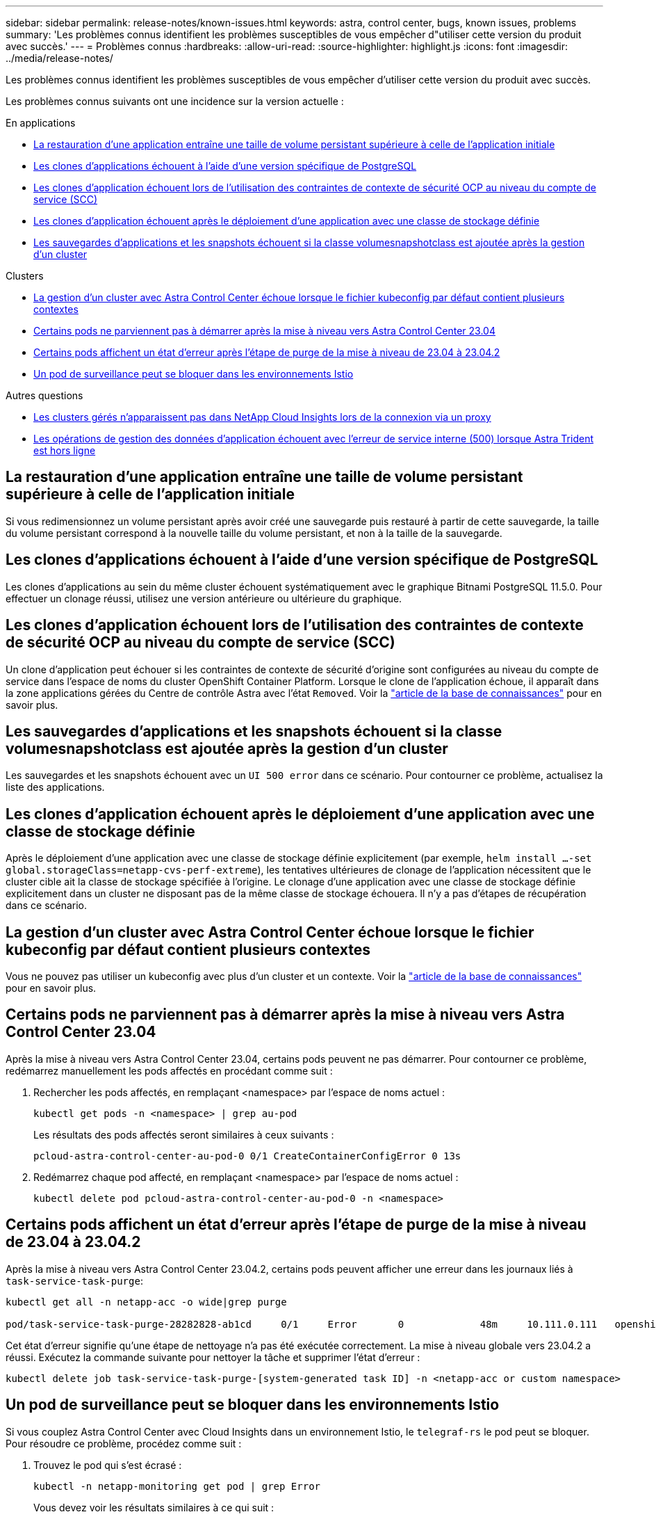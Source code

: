---
sidebar: sidebar 
permalink: release-notes/known-issues.html 
keywords: astra, control center, bugs, known issues, problems 
summary: 'Les problèmes connus identifient les problèmes susceptibles de vous empêcher d"utiliser cette version du produit avec succès.' 
---
= Problèmes connus
:hardbreaks:
:allow-uri-read: 
:source-highlighter: highlight.js
:icons: font
:imagesdir: ../media/release-notes/


[role="lead"]
Les problèmes connus identifient les problèmes susceptibles de vous empêcher d'utiliser cette version du produit avec succès.

Les problèmes connus suivants ont une incidence sur la version actuelle :

.En applications
* <<La restauration d'une application entraîne une taille de volume persistant supérieure à celle de l'application initiale>>
* <<Les clones d'applications échouent à l'aide d'une version spécifique de PostgreSQL>>
* <<Les clones d'application échouent lors de l'utilisation des contraintes de contexte de sécurité OCP au niveau du compte de service (SCC)>>
* <<Les clones d'application échouent après le déploiement d'une application avec une classe de stockage définie>>
* <<Les sauvegardes d'applications et les snapshots échouent si la classe volumesnapshotclass est ajoutée après la gestion d'un cluster>>


.Clusters
* <<La gestion d'un cluster avec Astra Control Center échoue lorsque le fichier kubeconfig par défaut contient plusieurs contextes>>
* <<Certains pods ne parviennent pas à démarrer après la mise à niveau vers Astra Control Center 23.04>>
* <<Certains pods affichent un état d'erreur après l'étape de purge de la mise à niveau de 23.04 à 23.04.2>>
* <<Un pod de surveillance peut se bloquer dans les environnements Istio>>


.Autres questions
* <<Les clusters gérés n'apparaissent pas dans NetApp Cloud Insights lors de la connexion via un proxy>>
* <<Les opérations de gestion des données d'application échouent avec l'erreur de service interne (500) lorsque Astra Trident est hors ligne>>




== La restauration d'une application entraîne une taille de volume persistant supérieure à celle de l'application initiale

Si vous redimensionnez un volume persistant après avoir créé une sauvegarde puis restauré à partir de cette sauvegarde, la taille du volume persistant correspond à la nouvelle taille du volume persistant, et non à la taille de la sauvegarde.



== Les clones d'applications échouent à l'aide d'une version spécifique de PostgreSQL

Les clones d'applications au sein du même cluster échouent systématiquement avec le graphique Bitnami PostgreSQL 11.5.0. Pour effectuer un clonage réussi, utilisez une version antérieure ou ultérieure du graphique.



== Les clones d'application échouent lors de l'utilisation des contraintes de contexte de sécurité OCP au niveau du compte de service (SCC)

Un clone d'application peut échouer si les contraintes de contexte de sécurité d'origine sont configurées au niveau du compte de service dans l'espace de noms du cluster OpenShift Container Platform. Lorsque le clone de l'application échoue, il apparaît dans la zone applications gérées du Centre de contrôle Astra avec l'état `Removed`. Voir la https://kb.netapp.com/Cloud/Astra/Control/Application_clone_is_failing_for_an_application_in_Astra_Control_Center["article de la base de connaissances"^] pour en savoir plus.



== Les sauvegardes d'applications et les snapshots échouent si la classe volumesnapshotclass est ajoutée après la gestion d'un cluster

Les sauvegardes et les snapshots échouent avec un `UI 500 error` dans ce scénario. Pour contourner ce problème, actualisez la liste des applications.



== Les clones d'application échouent après le déploiement d'une application avec une classe de stockage définie

Après le déploiement d'une application avec une classe de stockage définie explicitement (par exemple, `helm install ...-set global.storageClass=netapp-cvs-perf-extreme`), les tentatives ultérieures de clonage de l'application nécessitent que le cluster cible ait la classe de stockage spécifiée à l'origine. Le clonage d'une application avec une classe de stockage définie explicitement dans un cluster ne disposant pas de la même classe de stockage échouera. Il n'y a pas d'étapes de récupération dans ce scénario.



== La gestion d'un cluster avec Astra Control Center échoue lorsque le fichier kubeconfig par défaut contient plusieurs contextes

Vous ne pouvez pas utiliser un kubeconfig avec plus d'un cluster et un contexte. Voir la link:https://kb.netapp.com/Cloud/Astra/Control/Managing_cluster_with_Astra_Control_Center_may_fail_when_using_default_kubeconfig_file_contains_more_than_one_context["article de la base de connaissances"^] pour en savoir plus.



== Certains pods ne parviennent pas à démarrer après la mise à niveau vers Astra Control Center 23.04

Après la mise à niveau vers Astra Control Center 23.04, certains pods peuvent ne pas démarrer. Pour contourner ce problème, redémarrez manuellement les pods affectés en procédant comme suit :

. Rechercher les pods affectés, en remplaçant <namespace> par l'espace de noms actuel :
+
[listing]
----
kubectl get pods -n <namespace> | grep au-pod
----
+
Les résultats des pods affectés seront similaires à ceux suivants :

+
[listing]
----
pcloud-astra-control-center-au-pod-0 0/1 CreateContainerConfigError 0 13s
----
. Redémarrez chaque pod affecté, en remplaçant <namespace> par l'espace de noms actuel :
+
[listing]
----
kubectl delete pod pcloud-astra-control-center-au-pod-0 -n <namespace>
----




== Certains pods affichent un état d'erreur après l'étape de purge de la mise à niveau de 23.04 à 23.04.2

Après la mise à niveau vers Astra Control Center 23.04.2, certains pods peuvent afficher une erreur dans les journaux liés à `task-service-task-purge`:

[listing]
----
kubectl get all -n netapp-acc -o wide|grep purge

pod/task-service-task-purge-28282828-ab1cd     0/1     Error       0             48m     10.111.0.111   openshift-clstr-ol-07-zwlj8-worker-jhp2b   <none>           <none>
----
Cet état d'erreur signifie qu'une étape de nettoyage n'a pas été exécutée correctement. La mise à niveau globale vers 23.04.2 a réussi. Exécutez la commande suivante pour nettoyer la tâche et supprimer l'état d'erreur :

[listing]
----
kubectl delete job task-service-task-purge-[system-generated task ID] -n <netapp-acc or custom namespace>
----


== Un pod de surveillance peut se bloquer dans les environnements Istio

Si vous couplez Astra Control Center avec Cloud Insights dans un environnement Istio, le `telegraf-rs` le pod peut se bloquer. Pour résoudre ce problème, procédez comme suit :

. Trouvez le pod qui s'est écrasé :
+
[listing]
----
kubectl -n netapp-monitoring get pod | grep Error
----
+
Vous devez voir les résultats similaires à ce qui suit :

+
[listing]
----
NAME READY STATUS RESTARTS AGE
telegraf-rs-fhhrh 1/2 Error 2 (26s ago) 32s
----
. Redémarrez le module en panne, en le remplaçant `<pod_name_from_output>` avec le nom du pod affecté :
+
[listing]
----
kubectl -n netapp-monitoring delete pod <pod_name_from_output>
----
+
Vous devez voir les résultats similaires à ce qui suit :

+
[listing]
----
pod "telegraf-rs-fhhrh" deleted
----
. Vérifiez que le pod a redémarré et qu'il n'est pas dans un état d'erreur :
+
[listing]
----
kubectl -n netapp-monitoring get pod
----
+
Vous devez voir les résultats similaires à ce qui suit :

+
[listing]
----
NAME READY STATUS RESTARTS AGE
telegraf-rs-rrnsb 2/2 Running 0 11s
----




== Les clusters gérés n'apparaissent pas dans NetApp Cloud Insights lors de la connexion via un proxy

Lorsque le centre de contrôle Astra se connecte à NetApp Cloud Insights par le biais d'un proxy, il se peut que les clusters gérés n'apparaissent pas dans Cloud Insights. Pour contourner ce problème, exécutez les commandes suivantes sur chaque cluster géré :

[source, console]
----
kubectl get cm telegraf-conf -o yaml -n netapp-monitoring | sed '/\[\[outputs.http\]\]/c\    [[outputs.http]]\n    use_system_proxy = true' | kubectl replace -f -
----
[source, console]
----
kubectl get cm telegraf-conf-rs -o yaml -n netapp-monitoring | sed '/\[\[outputs.http\]\]/c\    [[outputs.http]]\n    use_system_proxy = true' | kubectl replace -f -
----
[source, console]
----
kubectl get pods -n netapp-monitoring --no-headers=true | grep 'telegraf-ds\|telegraf-rs' | awk '{print $1}' | xargs kubectl delete -n netapp-monitoring pod
----


== Les opérations de gestion des données d'application échouent avec l'erreur de service interne (500) lorsque Astra Trident est hors ligne

Si Astra Trident sur un cluster d'application est mis hors ligne (et reconnecté) et 500 erreurs de service internes sont rencontrées lors de la tentative de gestion des données d'application, redémarrez tous les nœuds Kubernetes du cluster d'application pour restaurer la fonctionnalité.



== Trouvez plus d'informations

* link:../release-notes/known-limitations.html["Limites connues"]

